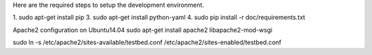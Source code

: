 Here are the required steps to setup the development environment.

1. sudo apt-get install pip
3. sudo apt-get install python-yaml
4. sudo pip install -r doc/requirements.txt

Apache2 configuration on Ubuntu14.04
sudo apt-get install apache2 libapache2-mod-wsgi

sudo ln -s /etc/apache2/sites-available/testbed.conf /etc/apache2/sites-enabled/testbed.conf
